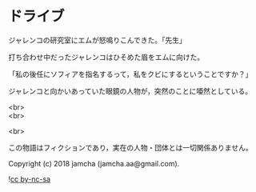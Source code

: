 #+OPTIONS: toc:nil
#+OPTIONS: \n:t

* ドライブ

  ジャレンコの研究室にエムが怒鳴りこんできた。「先生」

  打ち合わせ中だったジャレンコはひそめた眉をエムに向けた。

  「私の後任にソフィアを指名するって，私をクビにするということですか？」

  ジャレンコと向かいあっていた眼鏡の人物が，突然のことに唖然としている。

  <br>
  <br>

  <br>

  この物語はフィクションであり，実在の人物・団体とは一切関係ありません。

  Copyright (c) 2018 jamcha (jamcha.aa@gmail.com).

  ![[https://i.creativecommons.org/l/by-nc-sa/4.0/88x31.png][cc by-nc-sa]]
